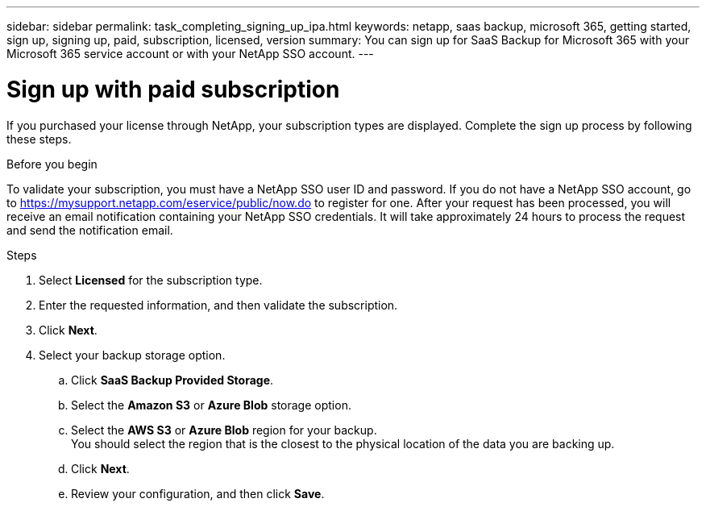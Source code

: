 ---
sidebar: sidebar
permalink: task_completing_signing_up_ipa.html
keywords: netapp, saas backup, microsoft 365, getting started, sign up, signing up, paid, subscription, licensed, version
summary: You can sign up for SaaS Backup for Microsoft 365 with your Microsoft 365 service account or with your NetApp SSO account.
---

= Sign up with paid subscription
:hardbreaks:
:nofooter:
:icons: font
:linkattrs:
:imagesdir: ./media/

[.lead]
If you purchased your license through NetApp, your subscription types are displayed. Complete the sign up process by following these steps.

.Before you begin
To validate your subscription, you must have a NetApp SSO user ID and password.  If you do not have a NetApp SSO account, go to https://mysupport.netapp.com/eservice/public/now.do to register for one. After your request has been processed, you will receive an email notification containing your NetApp SSO credentials.  It will take approximately 24 hours to process the request and send the notification email.

.Steps

. Select *Licensed* for the subscription type.
. Enter the requested information, and then validate the subscription.
. Click *Next*.
.	Select your backup storage option.
.. Click *SaaS Backup Provided Storage*.
.. Select the *Amazon S3* or *Azure Blob* storage option.
.. Select the *AWS S3* or *Azure Blob* region for your backup.
    You should select the region that is the closest to the physical location of the data you are backing up.
.. Click *Next*.
.. Review your configuration, and then click *Save*.

